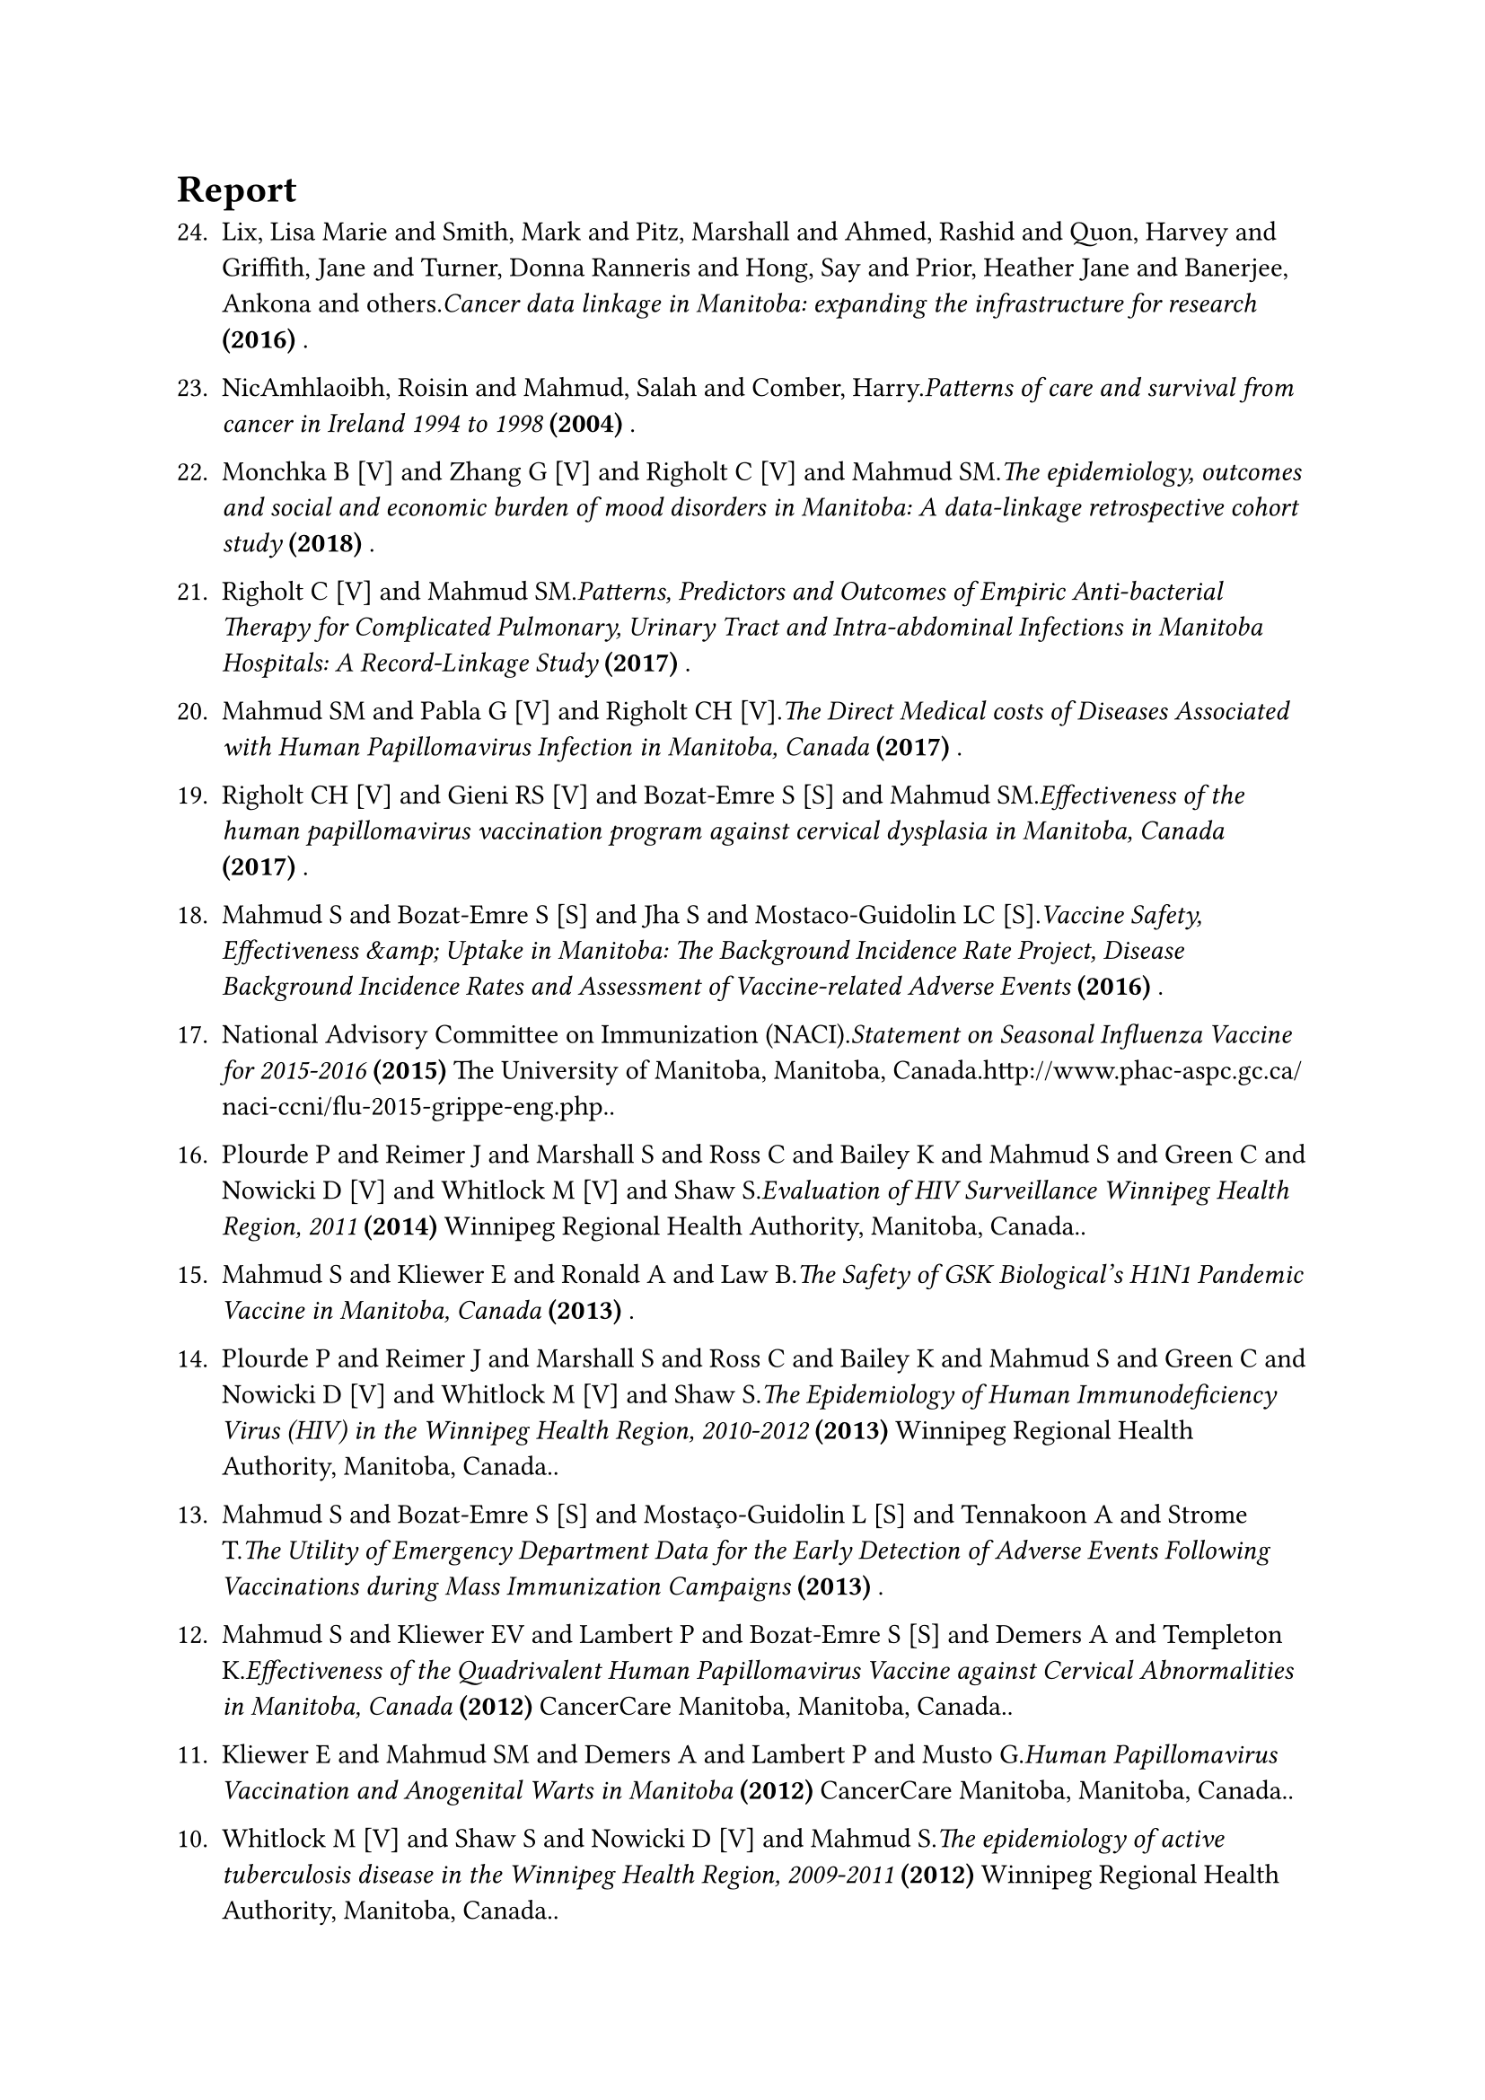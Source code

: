= Report
#enum(
  start: 1,
  spacing: 1.1em,
  tight: false, 
  numbering: n => text(    
    numbering("1.", 24-n+1),
  ),	
[Lix, Lisa Marie and Smith, Mark and Pitz, Marshall and Ahmed, Rashid and Quon, Harvey and Griffith, Jane and Turner, Donna Ranneris and Hong, Say and Prior, Heather Jane and Banerjee, Ankona and others._Cancer data linkage in Manitoba: expanding the infrastructure for research_* (2016)* .],
[NicAmhlaoibh, Roisin and Mahmud, Salah and Comber, Harry._Patterns of care and survival from cancer in Ireland 1994 to 1998_* (2004)* .],
[Monchka B [V] and Zhang G [V] and Righolt C [V] and Mahmud SM._The epidemiology, outcomes and social and economic burden of mood disorders in Manitoba: A data-linkage retrospective cohort study_* (2018)* .],
[Righolt C [V] and Mahmud SM._Patterns, Predictors and Outcomes of Empiric Anti-bacterial Therapy for Complicated Pulmonary, Urinary Tract and Intra-abdominal Infections in Manitoba Hospitals: A Record-Linkage Study_* (2017)* .],
[Mahmud SM and Pabla G [V] and Righolt CH [V]._The Direct Medical costs of Diseases Associated with Human Papillomavirus Infection in Manitoba, Canada_* (2017)* .],
[Righolt CH [V] and Gieni RS [V] and Bozat-Emre S [S] and Mahmud SM._Effectiveness of the human papillomavirus vaccination program against cervical dysplasia in Manitoba, Canada_* (2017)* .],
[Mahmud S and Bozat-Emre S [S] and Jha S and Mostaco-Guidolin LC [S]._Vaccine Safety, Effectiveness \&amp; Uptake in Manitoba: The Background Incidence Rate Project, Disease Background Incidence Rates and Assessment of Vaccine-related Adverse Events_* (2016)* .],
[National Advisory Committee on Immunization (NACI)._Statement on Seasonal Influenza Vaccine for 2015-2016_* (2015)* The University of Manitoba, Manitoba, Canada.http://www.phac-aspc.gc.ca/naci-ccni/flu-2015-grippe-eng.php..],
[Plourde P and Reimer J and Marshall S and Ross C and Bailey K and Mahmud S and Green C and Nowicki D [V] and Whitlock M [V] and Shaw S._Evaluation of HIV Surveillance Winnipeg Health Region, 2011_* (2014)* Winnipeg Regional Health Authority, Manitoba, Canada..],
[Mahmud S and Kliewer E and Ronald A and Law B._The Safety of GSK Biological's H1N1 Pandemic Vaccine in Manitoba, Canada_* (2013)* .],
[Plourde P and Reimer J and Marshall S and Ross C and Bailey K and Mahmud S and Green C and Nowicki D [V] and Whitlock  M [V] and Shaw S._The Epidemiology of Human Immunodeficiency Virus (HIV) in the Winnipeg Health Region, 2010-2012_* (2013)* Winnipeg Regional Health Authority, Manitoba, Canada..],
[Mahmud S and Bozat-Emre S [S] and Mostaço-Guidolin L [S] and Tennakoon A and Strome T._The Utility of Emergency Department Data for the Early Detection of Adverse Events Following Vaccinations during Mass Immunization Campaigns_* (2013)* .],
[Mahmud S and Kliewer EV and Lambert P and Bozat-Emre S [S] and Demers A and Templeton K._Effectiveness of the Quadrivalent Human Papillomavirus Vaccine against Cervical Abnormalities in Manitoba, Canada_* (2012)* CancerCare Manitoba, Manitoba, Canada..],
[Kliewer E and Mahmud SM and Demers A and Lambert P and Musto G._Human Papillomavirus Vaccination and Anogenital Warts in Manitoba_* (2012)* CancerCare Manitoba, Manitoba, Canada..],
[Whitlock M [V] and Shaw S and Nowicki D [V] and Mahmud S._The epidemiology of active tuberculosis disease in the Winnipeg Health Region, 2009-2011_* (2012)* Winnipeg Regional Health Authority, Manitoba, Canada..],
[Kliewer EV and Mahmud S and Demers AA and Lambert P and Templeton K and Harrison M._Human Papillomavirus Vaccination and Cervical Cancer Screening in Manitoba_* (2012)* CancerCare Manitoba, Manitoba, Canada..],
[Demers A and Mahmud SM._The epidemiology of pandemic H1N1 influenza A virus in Manitoba, 2010_* (2010)* Winnipeg Regional Health Authority, Manitoba, Canada..],
[Whitlock M [V] and Shaw S and Nowicki D [V] and Mahmud SM._The epidemiology of pandemic H1N1 influenza A virus in the Winnipeg Health region, 2009_* (2010)* Winnipeg Regional Health Authority, Manitoba, Canada..],
[Mahmud S and Comber H and Reilly M._Cancer in Ireland, 1994 to 1998.  Incidence, Mortality, Treatment and Survival. Report of the National Cancer Registry_* (2003)* .],
[NicAmhlaoibh R and Mahmud S and Comber H._Patterns of care and survival from cancer in Ireland 1994 to 1998_* (2003)* .],
[Reilly M and Salim A and Mahmud S._Software tools for optimal two-stage sampling: a user guide_* (2003)* .],
[Mahmud S._The final report of The Arab Libyan Maternal and Child Health Survey-the Pan Arab Project for Child Development (PAPCHILD) - The Arab League (in Arabic 1997, in English 1998)_* (1998)* .],
[Mahmud S._Effects of parent's education on children's language, fine-motor adaptive, gross motor and personal-social development in Porte Alegre, Brazel. MSc Dissertation (MSC 2473)_* (1998)* .],
[Mahmud S._A guide to costing blood transfusion services WHO Blood Safety Unit, Geneva_* (1998)* World Health Organization, Switzerland..],
)
